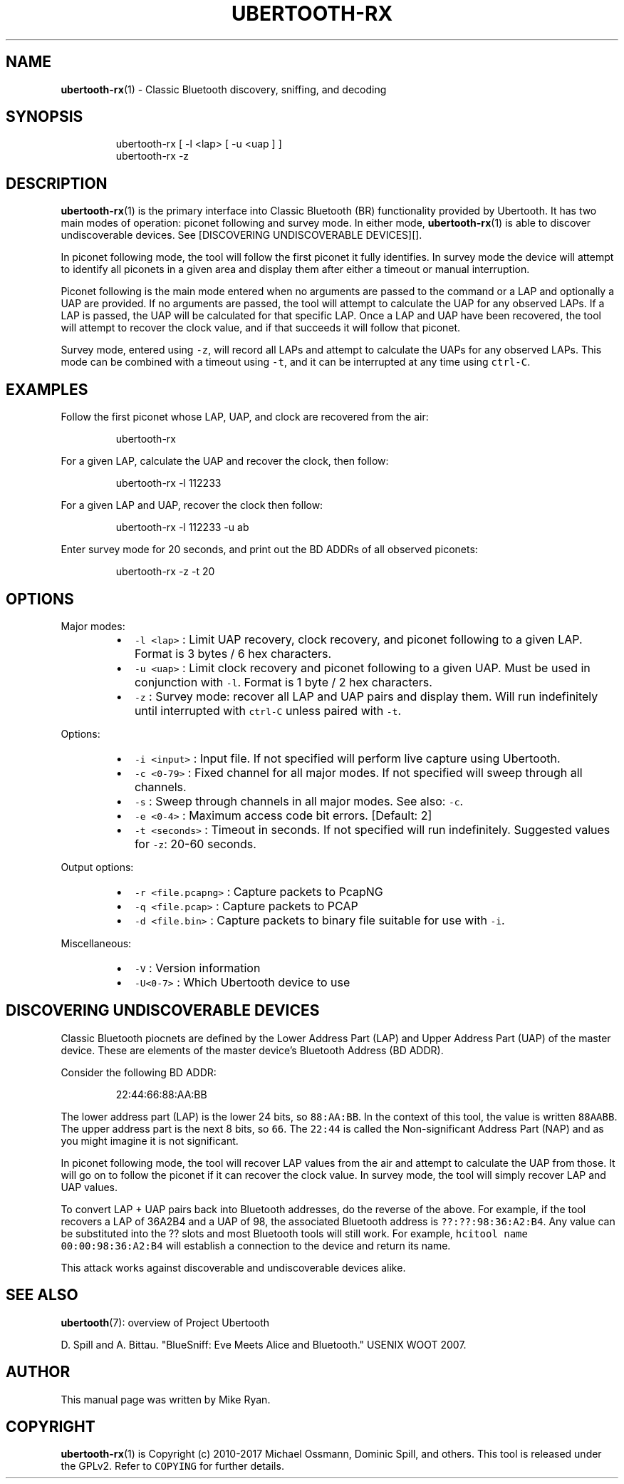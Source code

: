 .TH UBERTOOTH\-RX 7 "March 2017" "Project Ubertooth" "User Commands"
.SH NAME
.PP
.BR ubertooth-rx (1) 
\- Classic Bluetooth discovery, sniffing, and decoding
.SH SYNOPSIS
.PP
.RS
.nf
ubertooth\-rx [ \-l <lap> [ \-u <uap ] ]
ubertooth\-rx \-z
.fi
.RE
.SH DESCRIPTION
.PP
.BR ubertooth-rx (1) 
is the primary interface into Classic Bluetooth (BR)
functionality provided by Ubertooth. It has two main modes of operation:
piconet following and survey mode. In either mode, 
.BR ubertooth-rx (1) 
is
able to discover undiscoverable devices. See [DISCOVERING UNDISCOVERABLE
DEVICES][].
.PP
In piconet following mode, the tool will follow the first piconet it
fully identifies. In survey mode the device will attempt to identify all
piconets in a given area and display them after either a timeout or
manual interruption.
.PP
Piconet following is the main mode entered when no arguments are passed
to the command or a LAP and optionally a UAP are provided. If no
arguments are passed, the tool will attempt to calculate the UAP for any
observed LAPs. If a LAP is passed, the UAP will be calculated for that
specific LAP. Once a LAP and UAP have been recovered, the tool will
attempt to recover the clock value, and if that succeeds it will follow
that piconet.
.PP
Survey mode, entered using \fB\fC\-z\fR, will record all LAPs and attempt to
calculate the UAPs for any observed LAPs. This mode can be combined with
a timeout using \fB\fC\-t\fR, and it can be interrupted at any time using
\fB\fCctrl\-C\fR\&.
.SH EXAMPLES
.PP
Follow the first piconet whose LAP, UAP, and clock are recovered from
the air:
.PP
.RS
.nf
ubertooth\-rx
.fi
.RE
.PP
For a given LAP, calculate the UAP and recover the clock, then follow:
.PP
.RS
.nf
ubertooth\-rx \-l 112233
.fi
.RE
.PP
For a given LAP and UAP, recover the clock then follow:
.PP
.RS
.nf
ubertooth\-rx \-l 112233 \-u ab
.fi
.RE
.PP
Enter survey mode for 20 seconds, and print out the BD ADDRs of all
observed piconets:
.PP
.RS
.nf
ubertooth\-rx \-z \-t 20
.fi
.RE
.SH OPTIONS
.PP
Major modes:
.RS
.IP \(bu 2
\fB\fC\-l <lap>\fR :
Limit UAP recovery, clock recovery, and piconet following to a given
LAP. Format is 3 bytes / 6 hex characters.
.IP \(bu 2
\fB\fC\-u <uap>\fR :
Limit clock recovery and piconet following to a given UAP. Must be
used in conjunction with \fB\fC\-l\fR\&. Format is 1 byte / 2 hex characters.
.IP \(bu 2
\fB\fC\-z\fR :
Survey mode: recover all LAP and UAP pairs and display them. Will run
indefinitely until interrupted with \fB\fCctrl\-C\fR unless paired with \fB\fC\-t\fR\&.
.RE
.PP
Options:
.RS
.IP \(bu 2
\fB\fC\-i <input>\fR :
Input file. If not specified will perform live capture using
Ubertooth.
.IP \(bu 2
\fB\fC\-c <0\-79>\fR :
Fixed channel for all major modes. If not specified will sweep
through all channels.
.IP \(bu 2
\fB\fC\-s\fR :
Sweep through channels in all major modes. See also: \fB\fC\-c\fR\&.
.IP \(bu 2
\fB\fC\-e <0\-4>\fR :
Maximum access code bit errors. [Default: 2]
.IP \(bu 2
\fB\fC\-t <seconds>\fR :
Timeout in seconds. If not specified will run indefinitely. Suggested
values for \fB\fC\-z\fR: 20\-60 seconds.
.RE
.PP
Output options:
.RS
.IP \(bu 2
\fB\fC\-r <file.pcapng>\fR :
Capture packets to PcapNG
.IP \(bu 2
\fB\fC\-q <file.pcap>\fR :
Capture packets to PCAP
.IP \(bu 2
\fB\fC\-d <file.bin>\fR :
Capture packets to binary file suitable for use with \fB\fC\-i\fR\&.
.RE
.PP
Miscellaneous:
.RS
.IP \(bu 2
\fB\fC\-V\fR :
Version information
.IP \(bu 2
\fB\fC\-U<0\-7>\fR :
Which Ubertooth device to use
.RE
.SH DISCOVERING UNDISCOVERABLE DEVICES
.PP
Classic Bluetooth piocnets are defined by the Lower Address Part (LAP)
and Upper Address Part (UAP) of the master device. These are elements
of the master device's Bluetooth Address (BD ADDR).
.PP
Consider the following BD ADDR:
.PP
.RS
.nf
22:44:66:88:AA:BB
.fi
.RE
.PP
The lower address part (LAP) is the lower 24 bits, so \fB\fC88:AA:BB\fR\&. In the
context of this tool, the value is written \fB\fC88AABB\fR\&. The upper address
part is the next 8 bits, so \fB\fC66\fR\&. The \fB\fC22:44\fR is called the
Non\-significant Address Part (NAP) and as you might imagine it is not
significant.
.PP
In piconet following mode, the tool will recover LAP values from the air
and attempt to calculate the UAP from those. It will go on to follow the
piconet if it can recover the clock value. In survey mode, the tool will
simply recover LAP and UAP values.
.PP
To convert LAP + UAP pairs back into Bluetooth addresses, do the reverse
of the above. For example, if the tool recovers a LAP of 36A2B4 and a
UAP of 98, the associated Bluetooth address is \fB\fC??:??:98:36:A2:B4\fR\&. Any
value can be substituted into the ?? slots and most Bluetooth tools will
still work. For example, \fB\fChcitool name 00:00:98:36:A2:B4\fR will establish
a connection to the device and return its name.
.PP
This attack works against discoverable and undiscoverable devices alike.
.SH SEE ALSO
.PP
.BR ubertooth (7): 
overview of Project Ubertooth
.PP
D. Spill and A. Bittau. "BlueSniff: Eve Meets Alice and Bluetooth."
USENIX WOOT 2007.
.SH AUTHOR
.PP
This manual page was written by Mike Ryan.
.SH COPYRIGHT
.PP
.BR ubertooth-rx (1) 
is Copyright (c) 2010\-2017 Michael Ossmann, Dominic
Spill, and others. This tool is released under the GPLv2. Refer to
\fB\fCCOPYING\fR for further details.
